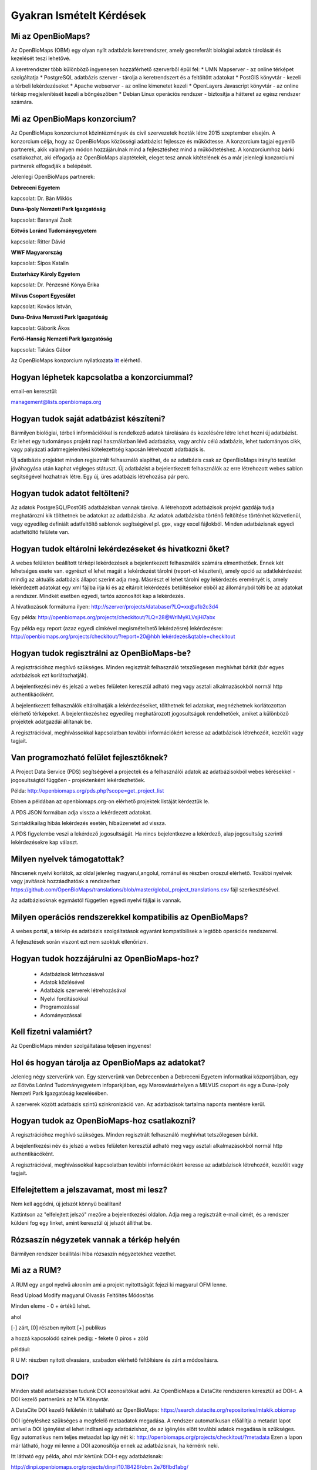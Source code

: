 .. raw:: html

    <style> .red {color:#aa0060; font-weight:bold; font-size:16px} </style>
    
Gyakran Ismételt Kérdések
*************************

Mi az OpenBioMaps?
------------------
Az OpenBioMaps (OBM) egy olyan nyílt adatbázis keretrendszer, amely georeferált biológiai adatok tárolását és kezelését teszi lehetővé.

A keretrendszer több különböző ingyenesen hozzáférhető szerverből épül fel:
* UMN Mapserver - az online térképet szolgáltatja
* PostgreSQL adatbázis szerver - tárolja a keretrendszert és a feltöltött adatokat
* PostGIS könyvtár - kezeli a térbeli lekérdezéseket
* Apache webserver - az online kimenetet kezeli
* OpenLayers Javascript könyvtár - az online térkép megjelenítését kezeli a böngészőben
* Debian Linux operációs rendszer - biztosítja a hátteret az egész rendszer számára. 

Mi az OpenBioMaps konzorcium?
-----------------------------
Az OpenBioMaps konzorciumot közintézmények és civil szervezetek hozták létre 2015 szeptember elsején. A konzorcium célja, hogy az OpenBioMaps közösségi adatbázist fejlessze és működtesse. A konzorcium tagjai egyenlő partnerek, akik valamilyen módon hozzájárulnak mind a fejlesztéshez mind a működtetéshez. A konzorciumhoz bárki csatlakozhat, aki elfogadja az OpenBioMaps alaptételeit, eleget tesz annak kitételének és a már jelenlegi konzorciumi partnerek elfogadják a belépését.

Jelenlegi OpenBioMaps partnerek:

**Debreceni Egyetem**

kapcsolat: Dr. Bán Miklós


**Duna-Ipoly Nemzeti Park Igazgatóság**

kapcsolat: Baranyai Zsolt


**Eötvös Loránd Tudományegyetem**

kapcsolat: Ritter Dávid


**WWF Magyarország**

kapcsolat: Sipos Katalin


**Eszterházy Károly Egyetem**

kapcsolat: Dr. Pénzesné Kónya Erika


**Milvus Csoport Egyesület**

kapcsolat: Kovács István, 


**Duna-Dráva Nemzeti Park Igazgatóság**

kapcsolat: Gáborik Ákos


**Fertő-Hanság Nemzeti Park Igazgatóság**

kapcsolat: Takács Gábor


Az OpenBioMaps konzorcium nyilatkozata `itt <docs/consortium_agreement_2015.pdf>`_ elérhető.

Hogyan léphetek kapcsolatba a konzorciummal?
--------------------------------------------
email-en keresztül:

management@lists.openbiomaps.org

Hogyan tudok saját adatbázist készíteni?
----------------------------------------
Bármilyen biológiai, térbeli információkkal is rendelkező adatok tárolására és kezelésére létre lehet hozni új adatbázist. Ez lehet egy tudományos projekt napi használatban lévő adatbázisa, vagy archív célú adatbázis, lehet tudományos cikk, vagy pályázati adatmegjelenítési kötelezettség kapcsán létrehozott adatbázis is.

Új adatbázis projektet minden regisztrált felhasználó alapíthat, de az adatbázis csak az OpenBioMaps irányító testület jóváhagyása után kaphat végleges státuszt. Új adatbázist a bejelentkezett felhasználók az erre létrehozott webes sablon segítségével hozhatnak létre. Egy új, üres adatbázis létrehozása pár perc.

Hogyan tudok adatot feltölteni?
-------------------------------
Az adatok PostgreSQL/PostGIS adatbázisban vannak tárolva. A létrehozott adatbázisok projekt gazdája tudja meghatározni kik tölthetnek be adatokat az adatbázisba. Az adatok adatbázisba történő feltöltése történhet közvetlenül, vagy egyedileg definiált adatfeltöltő sablonok segítségével pl. gpx, vagy excel fájlokból. Minden adatbázisnak egyedi adatfeltöltő felülete van.

Hogyan tudok eltárolni lekérdezéseket és hivatkozni őket?
---------------------------------------------------------
A webes felületen beállított térképi lekérdezések a bejelentkezett felhasználók számára elmenthetőek. Ennek két lehetséges esete van. egyrészt el lehet magát a lekérdezést tárolni (report-ot készíteni), amely opció az adatlekérdezést mindig az aktuális adatbázis állapot szerint adja meg. Másrészt el lehet tárolni egy lekérdezés ereményét is, amely lekérdezett adatokat egy xml fájlba írja ki és az eltárolt lekérdezés betöltésekor ebből az állományból tölti be az adatokat a rendszer. Mindkét esetben egyedi, tartós azonosítót kap a lekérdezés.

A hivatkozások formátuma ilyen: http://szerver/projects/database/?LQ=xx@a1b2c3d4

Egy példa: `http://openbiomaps.org/projects/checkitout/?LQ=28@WrlMyKLVsjHi7abx <http://openbiomaps.org/projects/checkitout/?LQ=28@WrlMyKLVsjHi7abx>`_

Egy példa egy report (azaz egyedi cimkével megismételhető lekérdzésre) lekérdezésre: `http://openbiomaps.org/projects/checkitout/?report=20@hbh lekérdezés&qtable=checkitout <http://openbiomaps.org/projects/checkitout/?report=20@hbh%20lek%C3%A9rdez%C3%A9s&qtable=checkitout>`_


Hogyan tudok regisztrálni az OpenBioMaps-be?
--------------------------------------------
A regisztrációhoz meghívó szükséges. Minden regisztrált felhasználó tetszőlegesen meghívhat bárkit (bár egyes adatbázisok ezt korlátozhatják).

A bejelentkezési név és jelszó a webes felületen keresztül adható meg vagy asztali alkalmazásokból normál http authentikácóként.

A bejelentkezett felhasználók eltárolhatják a lekérdezéseiket, tölthetnek fel adatokat, megnézhetnek korlátozottan elérhető térképeket. A bejelentkezéshez egyedileg meghatározott jogosultságok rendelhetőek, amiket a különböző projektek adatgazdái állítanak be.

A regisztrációval, meghívássokkal kapcsolatban további információkért keresse az adatbázisok létrehozóit, kezelőit vagy tagjait.

Van programozható felület fejlesztőknek?
----------------------------------------
A Project Data Service (PDS) segítségével a projectek és a felhasználói adatok az adatbázisokból webes kérésekkel - jogosultságtól függően - projektenként lekérdezhetőek.

Példa: http://openbiomaps.org/pds.php?scope=get_project_list

Ebben a példában az openbiomaps.org-on elérhető projektek listáját kérdeztük le.

A PDS JSON formában adja vissza a lekérdezett adatokat.

Szintaktikailag hibás lekérdezés esetén, hibaüzenetet ad vissza.


A PDS figyelembe veszi a lekérdező jogosultságát. Ha nincs bejelentkezve a lekérdező, alap jogosultság szerinti lekérdezésekre kap választ.


Milyen nyelvek támogatottak?
----------------------------
Nincsenek nyelvi korlátok, az oldal jelenleg magyarul,angolul, románul és részben oroszul elérhető. További nyelvek vagy javítások hozzáadhatóak a rendszerhez https://github.com/OpenBioMaps/translations/blob/master/global_project_translations.csv fájl szerkesztésével.

Az adatbázisoknak egymástól független egyedi nyelvi fájljai is vannak. 

Milyen operációs rendszerekkel kompatibilis az OpenBioMaps?
-----------------------------------------------------------
A webes portál, a térkép és adatbázis szolgáltatások egyaránt kompatibilisek a legtöbb operációs rendszerrel.

A fejlesztések során viszont ezt nem szoktuk ellenőrizni. 

Hogyan tudok hozzájárulni az OpenBioMaps-hoz?
---------------------------------------------
 *   Adatbázisok létrhozásával
 *   Adatok közlésével
 *   Adatbázis szerverek létrehozásával
 *   Nyelvi fordításokkal
 *   Programozással
 *   Adományozással

Kell fizetni valamiért?
-----------------------
Az OpenBioMaps minden szolgáltatása teljesen ingyenes!

Hol és hogyan tárolja az OpenBioMaps az adatokat? 
-------------------------------------------------
Jelenleg négy szerverünk van. Egy szerverünk van Debrecenben a Debreceni Egyetem informatikai központjában, egy az Eötvös Lóránd Tudományegyetem infoparkjában, egy Marosvásárhelyen a MILVUS csoport és egy a Duna-Ipoly Nemzeti Park Igazgatóság kezelésében.

A szerverek között adatbázis szintű szinkronizáció van. Az adatbázisok tartalma naponta mentésre kerül. 

Hogyan tudok az OpenBioMaps-hoz csatlakozni?
--------------------------------------------
A regisztrációhoz meghívó szükséges. Minden regisztrált felhasználó meghívhat tetszőlegesen bárkit.

A bejelentkezési név és jelszó a webes felületen keresztül adható meg vagy asztali alkalmazásokból normál http authentikácóként.

A regisztrációval, meghívássokkal kapcsolatban további információkért keresse az adatbázisok létrehozóit, kezelőit vagy tagjait. 

Elfelejtettem a jelszavamat, most mi lesz?
------------------------------------------
Nem kell aggódni, új jelszót könnyű beállítani!

Kattintson az "elfelejtett jelszó" mezőre a bejelentkezési oldalon. Adja meg a regisztrált e-mail címét, és a rendszer küldeni fog egy linket, amint keresztül új jelszót állíthat be.

Rózsaszín négyzetek vannak a térkép helyén
------------------------------------------
Bármilyen rendszer beállítási hiba rózsaszín négyzetekhez vezethet.

Mi az a RUM?
------------
A RUM egy angol nyelvű akroním ami a projekt nyitottságát fejezi ki magyarul OFM lenne.

Read Upload Modify magyarul Olvasás Feltöltés Módosítás

Minden eleme - 0 + értékű lehet.

ahol

[-] zárt, [0] részben nyitott [+] publikus

a hozzá kapcsolódó színek pedig: - fekete 0 piros + zöld

például:

.. role:: red

:red:`R` U M: részben nyitott olvasásra, szabadon elérhető feltöltésre és zárt a módosításra.

DOI?
----
Minden stabil adatbázisban tudunk DOI azonosítókat adni. Az OpenBioMaps a DataCite rendszeren keresztül ad DOI-t. A DOI kezelő partnerünk az MTA Könyvtár.

A DataCite DOI kezelő felületén itt található az OpenBioMaps: https://search.datacite.org/repositories/mtakik.obiomap 

DOI igényléshez szükséges a megfelelő metaadatok megadása. A rendszer automatikusan előállítja a metadat lapot amivel a DOI igénylést el lehet indítani egy adatbázishoz, de az igénylés előtt további adatok megadása is szükséges. Egy automatikus nem teljes metaadat lap így nét ki: http://openbiomaps.org/projects/checkitout/?metadata Ezen a lapon már látható, hogy mi lenne a DOI azonosítója ennek az adatbázisnak, ha kérnénk neki.

Itt látható egy példa, ahol már kértünk DOI-t egy adatbázisnak:

http://dinpi.openbiomaps.org/projects/dinpi/10.18426/obm.2e76flbd1abg/

Lehet lekérdezésekhez DOI-t kérni, ami publikációkban megadható. A publikációk DOI-ja és a lekérdezés DOI-ja egymást hivatkozzák és a citáció követést is megoldják. A tartós tárolásra került lekérdezési eredmények DOI azonosítóval megfelelőek egyes lapok által megkövetelt publikus adattárban való elhelyezés követelményének teljesítéséhez. Nemsokára ezt a szolgáltatást könyvtári repozitóriumban elhelyezéssel is ki fogjuk egészíteni.

Egy példa adatlekérdezéshez kért DOI-ra:

http://dinpi.openbiomaps.org/projects/dinpi/10.18426/obm.36vn3g36r3m0/


Az OBM saját DOI elő száma: 10.18426

Az egyéni adatbáziskora mutató DOI utószámok egyediek és automatikusan generálódnak.
